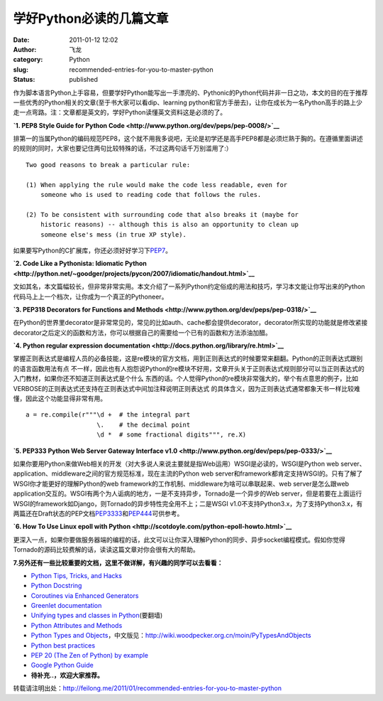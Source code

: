 学好Python必读的几篇文章
########################
:date: 2011-01-12 12:02
:author: 飞龙
:category: Python
:slug: recommended-entries-for-you-to-master-python
:status: published

作为脚本语言Python上手容易，但要学好Python能写出一手漂亮的、Pythonic的Python代码并非一日之功，本文的目的在于推荐一些优秀的Python相关的文章(至于书大家可以看dip、learning
python和官方手册去)，让你在成长为一名Python高手的路上少走一点弯路。注：文章都是英文的，学好Python读懂英文资料这是必须的了。

**`1. PEP8 Style Guide for Python
Code <http://www.python.org/dev/peps/pep-0008/>`__**

排第一的当属Python的编码规范PEP8，这个就不用我多说吧，无论是初学还是高手PEP8都是必须烂熟于胸的。在遵循里面讲述的规则的同时，大家也要记住两句比较特殊的话，不过这两句话千万别滥用了:）

::

        Two good reasons to break a particular rule:

        (1) When applying the rule would make the code less readable, even for
            someone who is used to reading code that follows the rules.

        (2) To be consistent with surrounding code that also breaks it (maybe for
            historic reasons) -- although this is also an opportunity to clean up
            someone else's mess (in true XP style).

如果要写Python的C扩展库，你还必须好好学习下\ `PEP7 <http://www.python.org/dev/peps/pep-0007/>`__\ 。

**`2. Code Like a Pythonista: Idiomatic
Python <http://python.net/~goodger/projects/pycon/2007/idiomatic/handout.html>`__**

文如其名，本文篇幅较长，但非常非常实用。本文介绍了一系列Python约定俗成的用法和技巧，学习本文能让你写出来的Python代码马上上一个档次，让你成为一个真正的Pythoneer。

**`3. PEP318 Decorators for Functions and
Methods <http://www.python.org/dev/peps/pep-0318/>`__**

在Python的世界里decorator是非常常见的，常见的比如auth、cache都会提供decorator，decorator所实现的功能就是修改紧接
decorator之后定义的函数和方法，你可以根据自己的需要给一个已有的函数和方法添油加醋。

**`4. Python regular expression documentation <http://docs.python.org/library/re.html>`__**

掌握正则表达式是编程人员的必备技能，这是re模块的官方文档，用到正则表达式的时候要常来翻翻。Python的正则表达式跟别的语言函数用法有点
不一样，因此也有人抱怨说Python的re模块不好用，文章开头关于正则表达式规则部分可以当正则表达式的入门教材，如果你还不知道正则表达式是个什么
东西的话。个人觉得Python的re模块非常强大的，举个有点意思的例子，比如VERBOSE的正则表达式还支持在正则表达式中间加注释说明正则表达式
的具体含义，因为正则表达式通常都象天书一样比较难懂，因此这个功能显得非常有用。

::

    a = re.compile(r"""\d +  # the integral part
                       \.    # the decimal point
                       \d *  # some fractional digits""", re.X)

**`5. PEP333 Python Web Server Gateway Interface
v1.0 <http://www.python.org/dev/peps/pep-0333/>`__**

如果你要用Python来做Web相关的开发（对大多说人来说主要就是指Web运用）WSGI是必读的，WSGI是Python
web server、application、middleware之间的官方规范标准，现在主流的Python
web
server和framework都肯定支持WSGI的。只有了解了WSGI你才能更好的理解Python的web
framework的工作机制、middleware为啥可以串联起来、web server是怎么跟web
application交互的。WSGI有两个为人诟病的地方，一是不支持异步，Tornado是一个异步的Web
server，但是若要在上面运行WSGI的framework如Django，则Tornado的异步特性完全用不上；二是WSGI
v1.0不支持Python3.x，为了支持Python3.x，有两篇还在Draft状态的PEP文档\ `PEP3333 <http://www.python.org/dev/peps/pep-3333/>`__\ 和\ `PEP444 <http://www.python.org/dev/peps/pep-0444/>`__\ 可供参考。

**`6. How To Use Linux epoll with
Python <http://scotdoyle.com/python-epoll-howto.html>`__**

更深入一点，如果你要做服务器端的编程的话，此文可以让你深入理解Python的同步、异步socket编程模式。假如你觉得Tornado的源码比较费解的话，读读这篇文章对你会很有大的帮助。

**7.另外还有一些比较重要的文档，这里不做详解，有兴趣的同学可以去看看：**

-  `Python Tips, Tricks, and Hacks <http://www.siafoo.net/article/52>`__
-  `Python Docstring <http://www.python.org/dev/peps/pep-0257/>`__
-  `Coroutines via Enhanced
   Generators <http://www.python.org/dev/peps/pep-0342/>`__
-  `Greenlet documentation <http://packages.python.org/greenlet/>`__
-  `Unifying types and classes in
   Python <http://www.python.org/download/releases/2.2.3/descrintro/>`__\ (要翻墙)
-  `Python Attributes and
   Methods <http://www.cafepy.com/article/python_attributes_and_methods/python_attributes_and_methods.html>`__
-  `Python Types and
   Objects <http://www.cafepy.com/article/python_types_and_objects/>`__\ ，中文版见：\ http://wiki.woodpecker.org.cn/moin/PyTypesAndObjects
-  `Python best
   practices <http://www.fantascienza.net/leonardo/ar/python_best_practices.html>`__
-  `PEP 20 (The Zen of Python) by
   example <http://artifex.org/~hblanks/talks/2011/pep20_by_example.py.txt>`__
-  `Google Python
   Guide <http://google-styleguide.googlecode.com/svn/trunk/pyguide.html>`__
-  **待补充..，欢迎大家推荐。**

转载请注明出处：\ http://feilong.me/2011/01/recommended-entries-for-you-to-master-python
